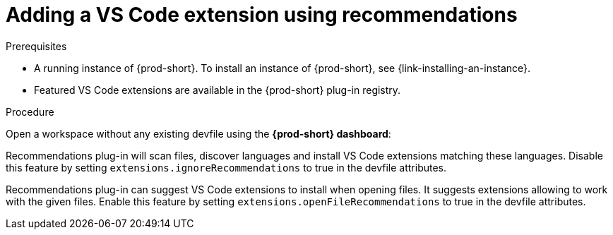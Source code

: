 // Module included in the following assemblies:
//
// adding-{prod-id-short}-plug-in-registry-vs-code-extension-to-a-workspace

[id="adding-the-vs-code-extension-using-recommendations-{prod-id-short}_{context}"]
= Adding a VS Code extension using recommendations

.Prerequisites

* A running instance of {prod-short}. To install an instance of {prod-short}, see {link-installing-an-instance}.
* Featured VS Code extensions are available in the {prod-short} plug-in registry.

.Procedure

Open a workspace without any existing devfile using the *{prod-short} dashboard*:

Recommendations plug-in will scan files, discover languages and install VS Code extensions matching these languages.
Disable this feature by setting `extensions.ignoreRecommendations` to true in the devfile attributes.

Recommendations plug-in can suggest VS Code extensions to install when opening files. It suggests extensions allowing to work with the given files.
Enable this feature by setting `extensions.openFileRecommendations` to true in the devfile attributes.

